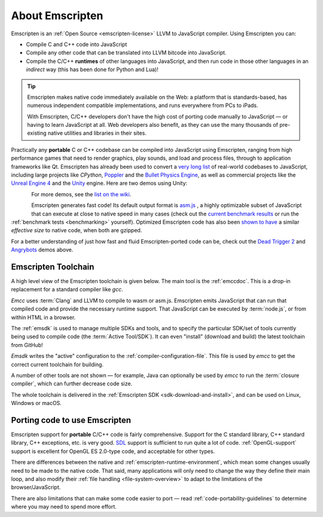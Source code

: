 .. _about-emscripten:

================
About Emscripten
================

Emscripten is an :ref:`Open Source <emscripten-license>` LLVM to JavaScript
compiler. Using Emscripten you can:

- Compile C and C++ code into JavaScript
- Compile any other code that can be translated into LLVM bitcode into
  JavaScript.
- Compile the C/C++ **runtimes** of other languages into JavaScript, and then
  run code in those other languages in an *indirect* way (this has been done for
  Python and Lua)!

.. tip:: Emscripten makes native code immediately available on the Web: a platform that is standards-based, has numerous independent compatible implementations, and runs everywhere from PCs to iPads.

  With Emscripten, C/C++ developers don't have the high cost of porting code manually to JavaScript — or having to learn JavaScript at all. Web developers also benefit, as they can use the many thousands of pre-existing native utilities and libraries in their sites.

Practically any **portable** C or C++ codebase can be compiled into JavaScript
using Emscripten, ranging from high performance games that need to render
graphics, play sounds, and load and process files, through to application
frameworks like Qt. Emscripten has already been used to convert a `very long
list
<https://github.com/emscripten-core/emscripten/wiki/Porting-Examples-and-Demos>`_
of real-world codebases to JavaScript, including large projects like *CPython*,
`Poppler
<https://github.com/coolwanglu/emscripten/tree/master/tests/poppler#readme>`_
and the `Bullet Physics Engine
<http://kripken.github.io/ammo.js/examples/new/ammo.html>`_, as well as
commercial projects like the `Unreal Engine 4
<https://blog.mozilla.org/blog/2014/03/12/mozilla-and-epic-preview-unreal-engine-4-running-in-firefox/>`_
and the `Unity <http://www.unity3d.com>`_ engine. Here are two demos using
Unity:

.. figure:: angrybots.png
  :alt: Angrybots game logo
  :target: http://beta.unity3d.com/jonas/AngryBots/
  :align: left

.. figure:: DEAD-TRIGGER-2-Icon1.png
  :alt: Dead Trigger 2 Game logo
  :target: http://beta.unity3d.com/jonas/DT2/
  :align: left

.. raw:: html

  <div style="clear:both;"></div>

For more demos, see the `list on the wiki <https://github.com/emscripten-core/emscripten/wiki/Porting-Examples-and-Demos>`_.

Emscripten generates fast code! Its default output format is `asm.js
<http://asmjs.org>`_ , a highly optimizable subset of JavaScript that can
execute at close to native speed in many cases (check out the `current benchmark
results
<http://arewefastyet.com/#machine=11&view=breakdown&suite=asmjs-ubench>`_ or run
the :ref:`benchmark tests <benchmarking>` yourself). Optimized Emscripten code
has also been `shown to have
<http://mozakai.blogspot.com/2011/11/code-size-when-compiling-to-javascript.html>`_
a similar *effective size* to native code, when both are gzipped.

For a better understanding of just how fast and fluid Emscripten-ported code can
be, check out the `Dead Trigger 2 <http://beta.unity3d.com/jonas/DT2/>`_ and
`Angrybots <http://beta.unity3d.com/jonas/AngryBots/>`_ demos above.

.. _about-emscripten-toolchain:

Emscripten Toolchain
====================

A high level view of the Emscripten toolchain is given below. The main tool is
the :ref:`emccdoc`. This is a drop-in replacement for a standard compiler like
*gcc*.

.. image:: EmscriptenToolchain.png

*Emcc* uses :term:`Clang` and LLVM to compile to wasm or asm.js. Emscripten
emits JavaScript that can run that compiled code and provide the necessary
runtime support. That JavaScript can be executed by :term:`node.js`, or from
within HTML in a browser.

The :ref:`emsdk` is used to manage multiple SDKs and tools, and to specify the
particular SDK/set of tools currently being used to compile code (the
:term:`Active Tool/SDK`). It can even "install" (download and build) the latest
toolchain from GitHub!

*Emsdk* writes the "active" configuration to the
:ref:`compiler-configuration-file`. This file is used by *emcc* to get the
correct current toolchain for building.

A number of other tools are not shown — for example, Java can optionally be used
by *emcc* to run the :term:`closure compiler`, which can further decrease code
size.

The whole toolchain is delivered in the :ref:`Emscripten SDK
<sdk-download-and-install>`, and can be used on Linux, Windows or macOS.

.. _about-emscripten-porting-code:

Porting code to use Emscripten
==============================

Emscripten support for **portable** C/C++ code is fairly comprehensive. Support
for the C standard library, C++ standard library, C++ exceptions, etc. is very
good. `SDL <https://www.libsdl.org/>`_ support is sufficient to run quite a lot
of code. :ref:`OpenGL-support` support is excellent for OpenGL ES 2.0-type code,
and acceptable for other types.

There are differences between the native and
:ref:`emscripten-runtime-environment`, which mean some changes usually need to
be made to the native code. That said, many applications will only need to
change the way they define their main loop, and also modify their :ref:`file
handling <file-system-overview>` to adapt to the limitations of the
browser/JavaScript.

There are also limitations that can make some code easier to port — read
:ref:`code-portability-guidelines` to determine where you may need to spend more
effort.
